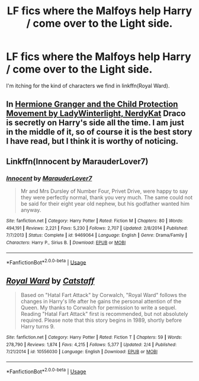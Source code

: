 #+TITLE: LF fics where the Malfoys help Harry / come over to the Light side.

* LF fics where the Malfoys help Harry / come over to the Light side.
:PROPERTIES:
:Author: NumberLady
:Score: 7
:DateUnix: 1588257828.0
:DateShort: 2020-Apr-30
:FlairText: Request
:END:
I'm itching for the kind of characters we find in linkffn(Royal Ward).


** In [[https://archiveofourown.org/series/945579][Hermione Granger and the Child Protection Movement by LadyWinterlight, NerdyKat]] Draco is secretly on Harry's side all the time. I am just in the middle of it, so of course it is the best story I have read, but I think it is worthy of noticing.
:PROPERTIES:
:Author: ceplma
:Score: 3
:DateUnix: 1588280772.0
:DateShort: 2020-May-01
:END:


** Linkffn(Innocent by MarauderLover7)
:PROPERTIES:
:Author: 15_Redstones
:Score: 2
:DateUnix: 1588333543.0
:DateShort: 2020-May-01
:END:

*** [[https://www.fanfiction.net/s/9469064/1/][*/Innocent/*]] by [[https://www.fanfiction.net/u/4684913/MarauderLover7][/MarauderLover7/]]

#+begin_quote
  Mr and Mrs Dursley of Number Four, Privet Drive, were happy to say they were perfectly normal, thank you very much. The same could not be said for their eight year old nephew, but his godfather wanted him anyway.
#+end_quote

^{/Site/:} ^{fanfiction.net} ^{*|*} ^{/Category/:} ^{Harry} ^{Potter} ^{*|*} ^{/Rated/:} ^{Fiction} ^{M} ^{*|*} ^{/Chapters/:} ^{80} ^{*|*} ^{/Words/:} ^{494,191} ^{*|*} ^{/Reviews/:} ^{2,221} ^{*|*} ^{/Favs/:} ^{5,230} ^{*|*} ^{/Follows/:} ^{2,707} ^{*|*} ^{/Updated/:} ^{2/8/2014} ^{*|*} ^{/Published/:} ^{7/7/2013} ^{*|*} ^{/Status/:} ^{Complete} ^{*|*} ^{/id/:} ^{9469064} ^{*|*} ^{/Language/:} ^{English} ^{*|*} ^{/Genre/:} ^{Drama/Family} ^{*|*} ^{/Characters/:} ^{Harry} ^{P.,} ^{Sirius} ^{B.} ^{*|*} ^{/Download/:} ^{[[http://www.ff2ebook.com/old/ffn-bot/index.php?id=9469064&source=ff&filetype=epub][EPUB]]} ^{or} ^{[[http://www.ff2ebook.com/old/ffn-bot/index.php?id=9469064&source=ff&filetype=mobi][MOBI]]}

--------------

*FanfictionBot*^{2.0.0-beta} | [[https://github.com/tusing/reddit-ffn-bot/wiki/Usage][Usage]]
:PROPERTIES:
:Author: FanfictionBot
:Score: 1
:DateUnix: 1588333553.0
:DateShort: 2020-May-01
:END:


** [[https://www.fanfiction.net/s/10556030/1/][*/Royal Ward/*]] by [[https://www.fanfiction.net/u/1044031/Catstaff][/Catstaff/]]

#+begin_quote
  Based on "Hatal Fart Attack" by Corwalch, "Royal Ward" follows the changes in Harry's life after he gains the personal attention of the Queen. My thanks to Corwalch for permission to write a sequel. Reading "Hatal Fart Attack" first is recommended, but not absolutely required. Please note that this story begins in 1989, shortly before Harry turns 9.
#+end_quote

^{/Site/:} ^{fanfiction.net} ^{*|*} ^{/Category/:} ^{Harry} ^{Potter} ^{*|*} ^{/Rated/:} ^{Fiction} ^{T} ^{*|*} ^{/Chapters/:} ^{59} ^{*|*} ^{/Words/:} ^{278,790} ^{*|*} ^{/Reviews/:} ^{1,874} ^{*|*} ^{/Favs/:} ^{4,215} ^{*|*} ^{/Follows/:} ^{5,377} ^{*|*} ^{/Updated/:} ^{2/4} ^{*|*} ^{/Published/:} ^{7/21/2014} ^{*|*} ^{/id/:} ^{10556030} ^{*|*} ^{/Language/:} ^{English} ^{*|*} ^{/Download/:} ^{[[http://www.ff2ebook.com/old/ffn-bot/index.php?id=10556030&source=ff&filetype=epub][EPUB]]} ^{or} ^{[[http://www.ff2ebook.com/old/ffn-bot/index.php?id=10556030&source=ff&filetype=mobi][MOBI]]}

--------------

*FanfictionBot*^{2.0.0-beta} | [[https://github.com/tusing/reddit-ffn-bot/wiki/Usage][Usage]]
:PROPERTIES:
:Author: FanfictionBot
:Score: 1
:DateUnix: 1588257839.0
:DateShort: 2020-Apr-30
:END:
